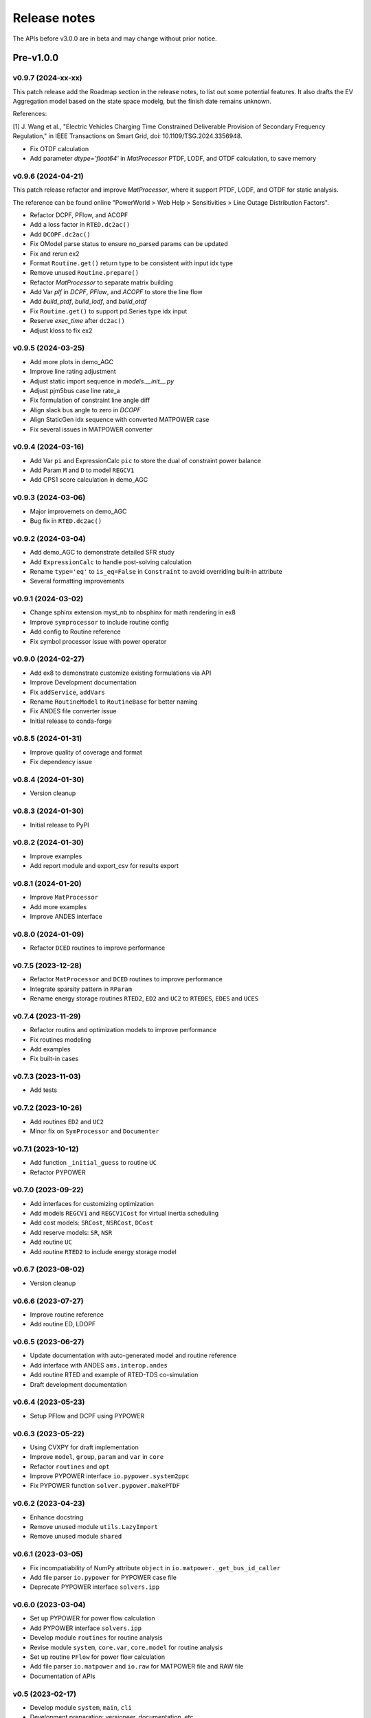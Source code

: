 .. _ReleaseNotes:

=============
Release notes
=============

The APIs before v3.0.0 are in beta and may change without prior notice.

Pre-v1.0.0
==========

v0.9.7 (2024-xx-xx)
-------------------

This patch release add the Roadmap section in the release notes, to list out some potential features.
It also drafts the EV Aggregation model based on the state space modelg, but the finish date remains unknown.

References:

[1] J. Wang et al., "Electric Vehicles Charging Time Constrained Deliverable Provision of Secondary
Frequency Regulation," in IEEE Transactions on Smart Grid, doi: 10.1109/TSG.2024.3356948.

- Fix OTDF calculation
- Add parameter `dtype='float64'` in `MatProcessor` PTDF, LODF, and OTDF calculation, to save memory

v0.9.6 (2024-04-21)
-------------------

This patch release refactor and improve `MatProcessor`, where it support PTDF, LODF,
and OTDF for static analysis.

The reference can be found online "PowerWorld > Web Help > Sensitivities > Line
Outage Distribution Factors".

- Refactor DCPF, PFlow, and ACOPF
- Add a loss factor in ``RTED.dc2ac()``
- Add ``DCOPF.dc2ac()``
- Fix OModel parse status to ensure no_parsed params can be updated
- Fix and rerun ex2
- Format ``Routine.get()`` return type to be consistent with input idx type
- Remove unused ``Routine.prepare()``
- Refactor `MatProcessor` to separate matrix building
- Add Var `plf` in `DCPF`, `PFlow`, and `ACOPF` to store the line flow
- Add `build_ptdf`, `build_lodf`, and `build_otdf`
- Fix ``Routine.get()`` to support pd.Series type idx input
- Reserve `exec_time` after ``dc2ac()``
- Adjust kloss to fix ex2

v0.9.5 (2024-03-25)
-------------------

- Add more plots in demo_AGC
- Improve line rating adjustment
- Adjust static import sequence in `models.__init__.py`
- Adjust pjm5bus case line rate_a
- Fix formulation of constraint line angle diff
- Align slack bus angle to zero in `DCOPF`
- Align StaticGen idx sequence with converted MATPOWER case
- Fix several issues in MATPOWER converter

v0.9.4 (2024-03-16)
-------------------

- Add Var ``pi`` and ExpressionCalc ``pic`` to store the dual of constraint power balance
- Add Param ``M`` and ``D`` to model ``REGCV1``
- Add CPS1 score calculation in demo_AGC

v0.9.3 (2024-03-06)
-------------------

- Major improvemets on demo_AGC
- Bug fix in ``RTED.dc2ac()``

v0.9.2 (2024-03-04)
-------------------

- Add demo_AGC to demonstrate detailed SFR study
- Add ``ExpressionCalc`` to handle post-solving calculation
- Rename ``type='eq'`` to ``is_eq=False`` in ``Constraint`` to avoid overriding built-in attribute
- Several formatting improvements

v0.9.1 (2024-03-02)
-------------------

- Change sphinx extension myst_nb to nbsphinx for math rendering in ex8
- Improve ``symprocessor`` to include routine config
- Add config to Routine reference
- Fix symbol processor issue with power operator

v0.9.0 (2024-02-27)
-------------------

- Add ex8 to demonstrate customize existing formulations via API
- Improve Development documentation
- Fix ``addService``, ``addVars``
- Rename ``RoutineModel`` to ``RoutineBase`` for better naming
- Fix ANDES file converter issue
- Initial release to conda-forge

v0.8.5 (2024-01-31)
-------------------

- Improve quality of coverage and format
- Fix dependency issue

v0.8.4 (2024-01-30)
-------------------

- Version cleanup

v0.8.3 (2024-01-30)
-------------------

- Initial release to PyPI

v0.8.2 (2024-01-30)
-------------------

- Improve examples
- Add report module and export_csv for results export

v0.8.1 (2024-01-20)
-------------------

- Improve ``MatProcessor``
- Add more examples
- Improve ANDES interface

v0.8.0 (2024-01-09)
-------------------

- Refactor ``DCED`` routines to improve performance

v0.7.5 (2023-12-28)
-------------------

- Refactor ``MatProcessor`` and ``DCED`` routines to improve performance
- Integrate sparsity pattern in ``RParam``
- Rename energy storage routines ``RTED2``, ``ED2`` and ``UC2`` to ``RTEDES``, ``EDES`` and ``UCES``

v0.7.4 (2023-11-29)
-------------------

- Refactor routins and optimization models to improve performance
- Fix routines modeling
- Add examples
- Fix built-in cases

v0.7.3 (2023-11-03)
-------------------

- Add tests

v0.7.2 (2023-10-26)
-------------------

- Add routines ``ED2`` and ``UC2``
- Minor fix on ``SymProcessor`` and ``Documenter``

v0.7.1 (2023-10-12)
-------------------

- Add function ``_initial_guess`` to routine ``UC``
- Refactor PYPOWER

v0.7.0 (2023-09-22)
-------------------

- Add interfaces for customizing optimization
- Add models ``REGCV1`` and ``REGCV1Cost`` for virtual inertia scheduling
- Add cost models: ``SRCost``, ``NSRCost``, ``DCost``
- Add reserve models: ``SR``, ``NSR``
- Add routine ``UC``
- Add routine ``RTED2`` to include energy storage model

v0.6.7 (2023-08-02)
-------------------

- Version cleanup

v0.6.6 (2023-07-27)
-------------------

- Improve routine reference
- Add routine ED, LDOPF

v0.6.5 (2023-06-27)
-------------------

- Update documentation with auto-generated model and routine reference
- Add interface with ANDES ``ams.interop.andes``
- Add routine RTED and example of RTED-TDS co-simulation
- Draft development documentation

v0.6.4 (2023-05-23)
-------------------

- Setup PFlow and DCPF using PYPOWER

v0.6.3 (2023-05-22)
-------------------

- Using CVXPY for draft implementation
- Improve ``model``, ``group``, ``param`` and ``var`` in ``core``
- Refactor ``routines`` and ``opt``
- Improve PYPOWER interface ``io.pypower.system2ppc``
- Fix PYPOWER function ``solver.pypower.makePTDF``

v0.6.2 (2023-04-23)
-------------------

- Enhance docstring
- Remove unused module ``utils.LazyImport``
- Remove unused module ``shared``

v0.6.1 (2023-03-05)
-------------------

- Fix incompatiability of NumPy attribute ``object`` in  ``io.matpower._get_bus_id_caller``
- Add file parser ``io.pypower`` for PYPOWER case file
- Deprecate PYPOWER interface ``solvers.ipp``

v0.6.0 (2023-03-04)
-------------------

- Set up PYPOWER for power flow calculation
- Add PYPOWER interface ``solvers.ipp``
- Develop module ``routines`` for routine analysis
- Revise module ``system``, ``core.var``, ``core.model`` for routine analysis
- Set up routine ``PFlow`` for power flow calculation
- Add file parser ``io.matpower`` and ``io.raw`` for MATPOWER file and RAW file
- Documentation of APIs

v0.5 (2023-02-17)
-------------------

- Develop module ``system``, ``main``, ``cli``
- Development preparation: versioneer, documentation, etc.

v0.4 (2023-01)
-------------------

This release outlines the package.

Roadmap
=======

This section lists out some potential features that may be added in the future.
Note that the proposed features are not guaranteed to be implemented and subject to change.

Electric Vehicle for Grid Service
------------------------------------------

A charging-time-constrained EV aggregation based on the state-space model

References:

[1] J. Wang et al., "Electric Vehicles Charging Time Constrained Deliverable Provision of Secondary
Frequency Regulation," in IEEE Transactions on Smart Grid, doi: 10.1109/TSG.2024.3356948.

[2] M. Wang et al., "State Space Model of Aggregated Electric Vehicles for Frequency Regulation," in
IEEE Transactions on Smart Grid, vol. 11, no. 2, pp. 981-994, March 2020, doi: 10.1109/TSG.2019.2929052.

Distribution OPF
--------------------------

- Distribution networks OPF and its LMP
- DG siting and sizing considering energy equity

References:

[1] H. Yuan, F. Li, Y. Wei and J. Zhu, "Novel Linearized Power Flow and Linearized OPF Models for
Active Distribution Networks With Application in Distribution LMP," in IEEE Transactions on Smart Grid,
vol. 9, no. 1, pp. 438-448, Jan. 2018, doi: 10.1109/TSG.2016.2594814.

[2] C. Li, F. Li, S. Jiang, X. Wang and J. Wang, "Siting and Sizing of DG Units Considering Energy
Equity: Model, Solution, and Guidelines," in IEEE Transactions on Smart Grid, doi: 10.1109/TSG.2024.3350914.

Planning
--------------------------

- Transmission expansion planning
